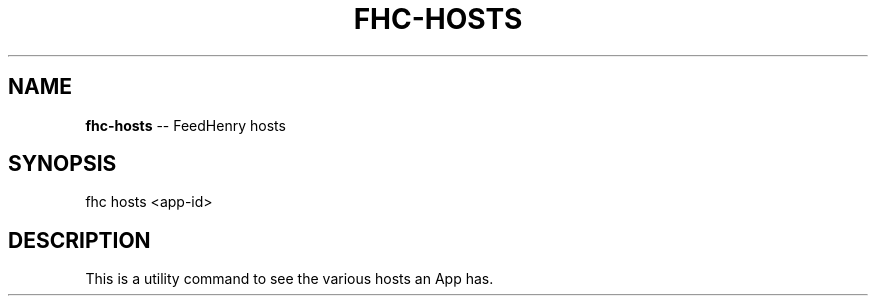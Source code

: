 .\" Generated with Ronnjs 0.3.8
.\" http://github.com/kapouer/ronnjs/
.
.TH "FHC\-HOSTS" "1" "July 2012" "" ""
.
.SH "NAME"
\fBfhc-hosts\fR \-\- FeedHenry hosts
.
.SH "SYNOPSIS"
.
.nf
fhc hosts <app\-id> 
.
.fi
.
.SH "DESCRIPTION"
This is a utility command to see the various hosts an App has\.
